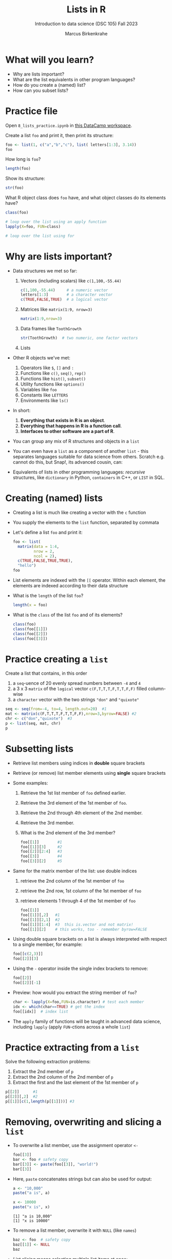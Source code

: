 #+title: Lists in R
#+AUTHOR: Marcus Birkenkrahe
#+SUBTITLE: Introduction to data science (DSC 105) Fall 2023
#+OPTIONS: toc:nil num:nil
#+STARTUP: overview hideblocks indent inlineimages
#+PROPERTY: header-args:R :session *R* :exports both :results output
* What will you learn?
#+attr_html: :width 500px
[[../img/list.jpg]]

- Why are lists important?
- What are the list equivalents in other program languages?
- How do you create a (named) list?
- How can you subset lists?

* Practice file
#+attr_html: :width 600px
[[../img/practice1.jpg]]

Open ~8_lists_practice.ipynb~ in [[https://app.datacamp.com/workspace/w/206b104e-97b9-465f-9ac2-8ab8c1754e11/edit][this DataCamp workspace]].

Create a list ~foo~ and print it, then print its structure: 
#+begin_src R
  foo <- list(1, c("a","b","c"), list( letters[1:3], 3.14))
  foo
#+end_src

#+RESULTS:
#+begin_example
[[1]]
[1] 1

[[2]]
[1] "a" "b" "c"

[[3]]
[[3]][[1]]
[1] "a" "b" "c"

[[3]][[2]]
[1] 3.14
#+end_example

How long is ~foo~?
#+begin_src R
  length(foo)
#+end_src

#+RESULTS:
: [1] 3

Show its structure:
#+begin_src R
  str(foo)
#+end_src

#+RESULTS:
: List of 3
:  $ : num 1
:  $ : chr [1:3] "a" "b" "c"
:  $ :List of 2
:   ..$ : chr [1:3] "a" "b" "c"
:   ..$ : num 3.14

What R object class does ~foo~ have, and what object classes do its
elements have?
#+begin_src R
  class(foo)

  # loop over the list using an apply function
  lapply(X=foo, FUN=class)

  # loop over the list using for
  
#+end_src

#+RESULTS:
: [1] "list"
: [[1]]
: [1] "numeric"
: 
: [[2]]
: [1] "character"
: 
: [[3]]
: [1] "list"

* Why are lists important?
#+attr_html: :width 500px
[[../img/datastructures.png]]

- Data structures we met so far:
  1) Vectors (including scalars) like ~c(1,100,-55.44)~
     #+begin_src R
       c(1,100,-55.44)     # a numeric vector
       letters[1:3]        # a character vector
       c(TRUE,FALSE,TRUE)  # a logical vector
     #+end_src
  2) Matrices like ~matrix(1:9, nrow=3)~
     #+begin_src R
       matrix(1:9,nrow=3)
     #+end_src
  3) Data frames like ~ToothGrowth~
     #+begin_src R
       str(ToothGrowth)  # two numeric, one factor vectors
     #+end_src
  4) Lists

- Other R objects we've met:
  1) Operators like ~$~, ~[]~ and ~:~
  2) Functions like ~c()~, ~seq()~, ~rep()~
  3) Functions like ~hist()~, ~subset()~
  4) Utility functions like ~options()~
  5) Variables like ~foo~
  6) Constants like ~LETTERS~
  7) Environments like ~ls()~

- In short:
  1) *Everything that exists in R is an object*.
  2) *Everything that happens in R is a function call*.
  3) *Interfaces to other software are a part of R*.

- You can group any mix of R structures and objects in a ~list~

- You can even have a ~list~ as a component of another ~list~ - this
  separates languages suitable for data science from others. Scratch
  e.g. cannot do this, but Snap!, its advanced cousin, can:
  #+attr_html: :width 600px
  [[../img/snap.png]]

- Equivalents of lists in other programming languages: /recursive/
  structures, like =dictionary= in Python, =containers= in C++, or =LIST= in
  SQL.

* Creating (named) lists

- Creating a list is much like creating a vector with the ~c~ function

- You supply the elements to the ~list~ function, separated by commata

- Let's define a list ~foo~ and print it:
  #+name: foo
  #+begin_src R
    foo <- list(
      matrix(data = 1:4,
             nrow = 2,
             ncol = 2),
      c(TRUE,FALSE,TRUE,TRUE),
      "hello")
    foo
  #+end_src

- List elements are indexed with the ~[[~ operator. Within each element,
  the elements are indexed according to their data structure

- What is the ~length~ of the list ~foo~?
  #+begin_src R
    length(x = foo)
  #+end_src

- What is the ~class~ of the list ~foo~ and of its elements?
  #+begin_src R
    class(foo)
    class(foo[[1]])
    class(foo[[2]])
    class(foo[[3]])
  #+end_src

* Practice creating a ~list~

Create a list that contains, in this order
1) a ~seq~-uence of 20 evenly spread numbers between ~-4~ and ~4~
2) a 3 x 3 ~matrix~ of the ~logical~ vector ~c(F,T,T,T,F,T,T,F,F)~ filled
   column-wise
3) a ~character~ vector with the two strings ~"don"~ and ~"quixote"~

#+name: p
#+begin_src R
  seq <- seq(from=-4, to=4, length.out=20)  #1
  mat <- matrix(c(F,T,T,T,F,T,T,F,F),nrow=3,byrow=FALSE) #2
  chr <- c("don","quixote")  #3
  p <- list(seq, mat, chr)
  p
#+end_src

* Subsetting lists

- Retrieve list members using indices in *double* square brackets

- Retrieve (or remove) list member elements using *single* square
  brackets

- Some examples:
  1) Retrieve the 1st list member of ~foo~ defined earlier.
  2) Retrieve the 3rd element of the 1st member of ~foo~.
  3) Retrieve the 2nd through 4th element of the 2nd member.
  4) Retrieve the 3rd member.
  5) What is the 2nd element of the 3rd member?
  #+begin_src R :noweb yes
    foo[[1]]        #1
    foo[[1]][3]     #2
    foo[[2]][2:4]   #3
    foo[[3]]        #4
    foo[[3]][2]     #5
  #+end_src
  
- Same for the matrix member of the list: use double indices
  1) retrieve the 2nd column of the 1st member of ~foo~
  2) retrieve the 2nd row, 1st column of the 1st member of ~foo~
  3) retrieve elements 1 through 4 of the 1st member of ~foo~
  #+begin_src R
    foo[[1]]
    foo[[1]][,2]   #1
    foo[[1]][2,1]  #2
    foo[[1]][1:4]  #3  this is.vector and not matrix!
    foo[[1]][2]    # this works, too - remember byrow=FALSE
  #+end_src

- Using double square brackets on a list is always interpreted with
  respect to a single member, for example:
  #+begin_src R
    foo[[c(2,3)]]
    foo[[2]][3]
  #+end_src

- Using the ~-~ operator inside the single index brackets to remove:
  #+begin_src R
    foo[[2]]
    foo[[2]][-1]
  #+end_src

- Preview: how would you extract the string member of ~foo~?
  #+begin_src R
    char <- lapply(X=foo,FUN=is.character) # test each member
    idx <- which(char==TRUE) # get the index
    foo[[idx]]  # index list
  #+end_src
- The ~apply~ family of functions will be taught in advanced data
  science, including ~lapply~ (apply ~FUN~-ctions across a whole ~list~)

* Practice extracting from a ~list~

Solve the following extraction problems:
1) Extract the 2nd member of ~p~ 
2) Extract the 2nd column of the 2nd member of ~p~
3) Extract the first and the last element of the 1st member of ~p~

#+begin_src R
  p[[2]]      #1
  p[[2]][,2]  #2
  p[[1]][c(1,length(p[[1]]))] #3
#+end_src

* Removing, overwriting and slicing a ~list~

- To overwrite a list member, use the assignment operator ~<-~
  #+begin_src R
    foo[[3]]
    bar <- foo # safety copy
    bar[[3]] <- paste(foo[[3]], "world!")
    bar[[3]]
  #+end_src

- Here, ~paste~ concatenates strings but can also be used for output:
  #+begin_src R
    a <- "10,000"
    paste("a is", a)

    x <- 10000
    paste("x is", x)
  #+end_src

  #+RESULTS:
  : [1] "a is 10,000"
  : [1] "x is 10000"

- To remove a list member, overwrite it with ~NULL~ (like ~names~)
  #+begin_src R
    baz <- foo  # safety copy
    baz[[1]] <- NULL
    baz
  #+end_src

- /List slicing/ means selecting multiple list items at once:
  #+begin_src R
    foo[c(2,3)] # select list members 2 and 3
  #+end_src

- Note that the sliced list is itself a ~list~

* Naming lists

- List members can be /named/ just like vector or data frame elements

- A name is an R /attribute/. An unnamed list has none:
  #+begin_src R
    attributes(foo)
  #+end_src

- Name the members of ~foo~ using ~names~, then print ~str(foo)~:
  #+begin_src R
    names(foo) <- c(
      "mymatrix",
      "mylogicals",
      "mystring")
    str(foo)
  #+end_src

  #+RESULTS:
  : List of 3
  :  $ mymatrix  : int [1:2, 1:2] 1 2 3 4
  :  $ mylogicals: logi [1:4] TRUE FALSE TRUE TRUE
  :  $ mystring  : chr "hello"

- You can now use the names to subset the list as usual:
  1) Print the ~matrix~ member of ~foo~.
  2) Print the 2nd column of the ~matrix~ member.
  3) Print the 2nd through 4th element of the ~logical~ member.
  #+begin_src R
    foo$mymatrix      #1
    foo$mymatrix[,2]  #2
    foo$mylogicals[2:4]
  #+end_src

- Note that the ~names~ are stored as a ~character~ vector but not used
  with quotes. Also, you cannot use the names inside double brackets
  #+begin_src R
    vec <- c("a"=1,"b"=2)   # vector with two named elements
    names(vec)        # names of vector elements
    vec["a"]          # extracting element with name
    vec[1]            # extracting element with index
    vec[c("a","b")]   # extracting elements with names vector
    vec[c(1,2)]       # extracting elements with index vector
    n <- names(vec)   # storing names vector
    vec[n]            # extracting elements with names vector
  #+end_src

- You can also name the list when creating it with ~list~:
  #+begin_src R
    q <- list(
      "my name"="Adam",
      "my sons"= c("Kain", "Abel"))
    str(q)
  #+end_src

* Practice naming lists

1) Make a safety copy ~np~ of ~p~
2) Name the elements of ~np~ in this order: ~num~, ~logmat~, ~char~
3) Display the structure of the named list ~p~
4) Remove the 2nd string of the 3rd member using its name
#+begin_src R
  np <- p                               #1
  names(np) <- c("num","logmat","char") #2
  str(np)                               #3
  np$char[-2]
#+end_src
